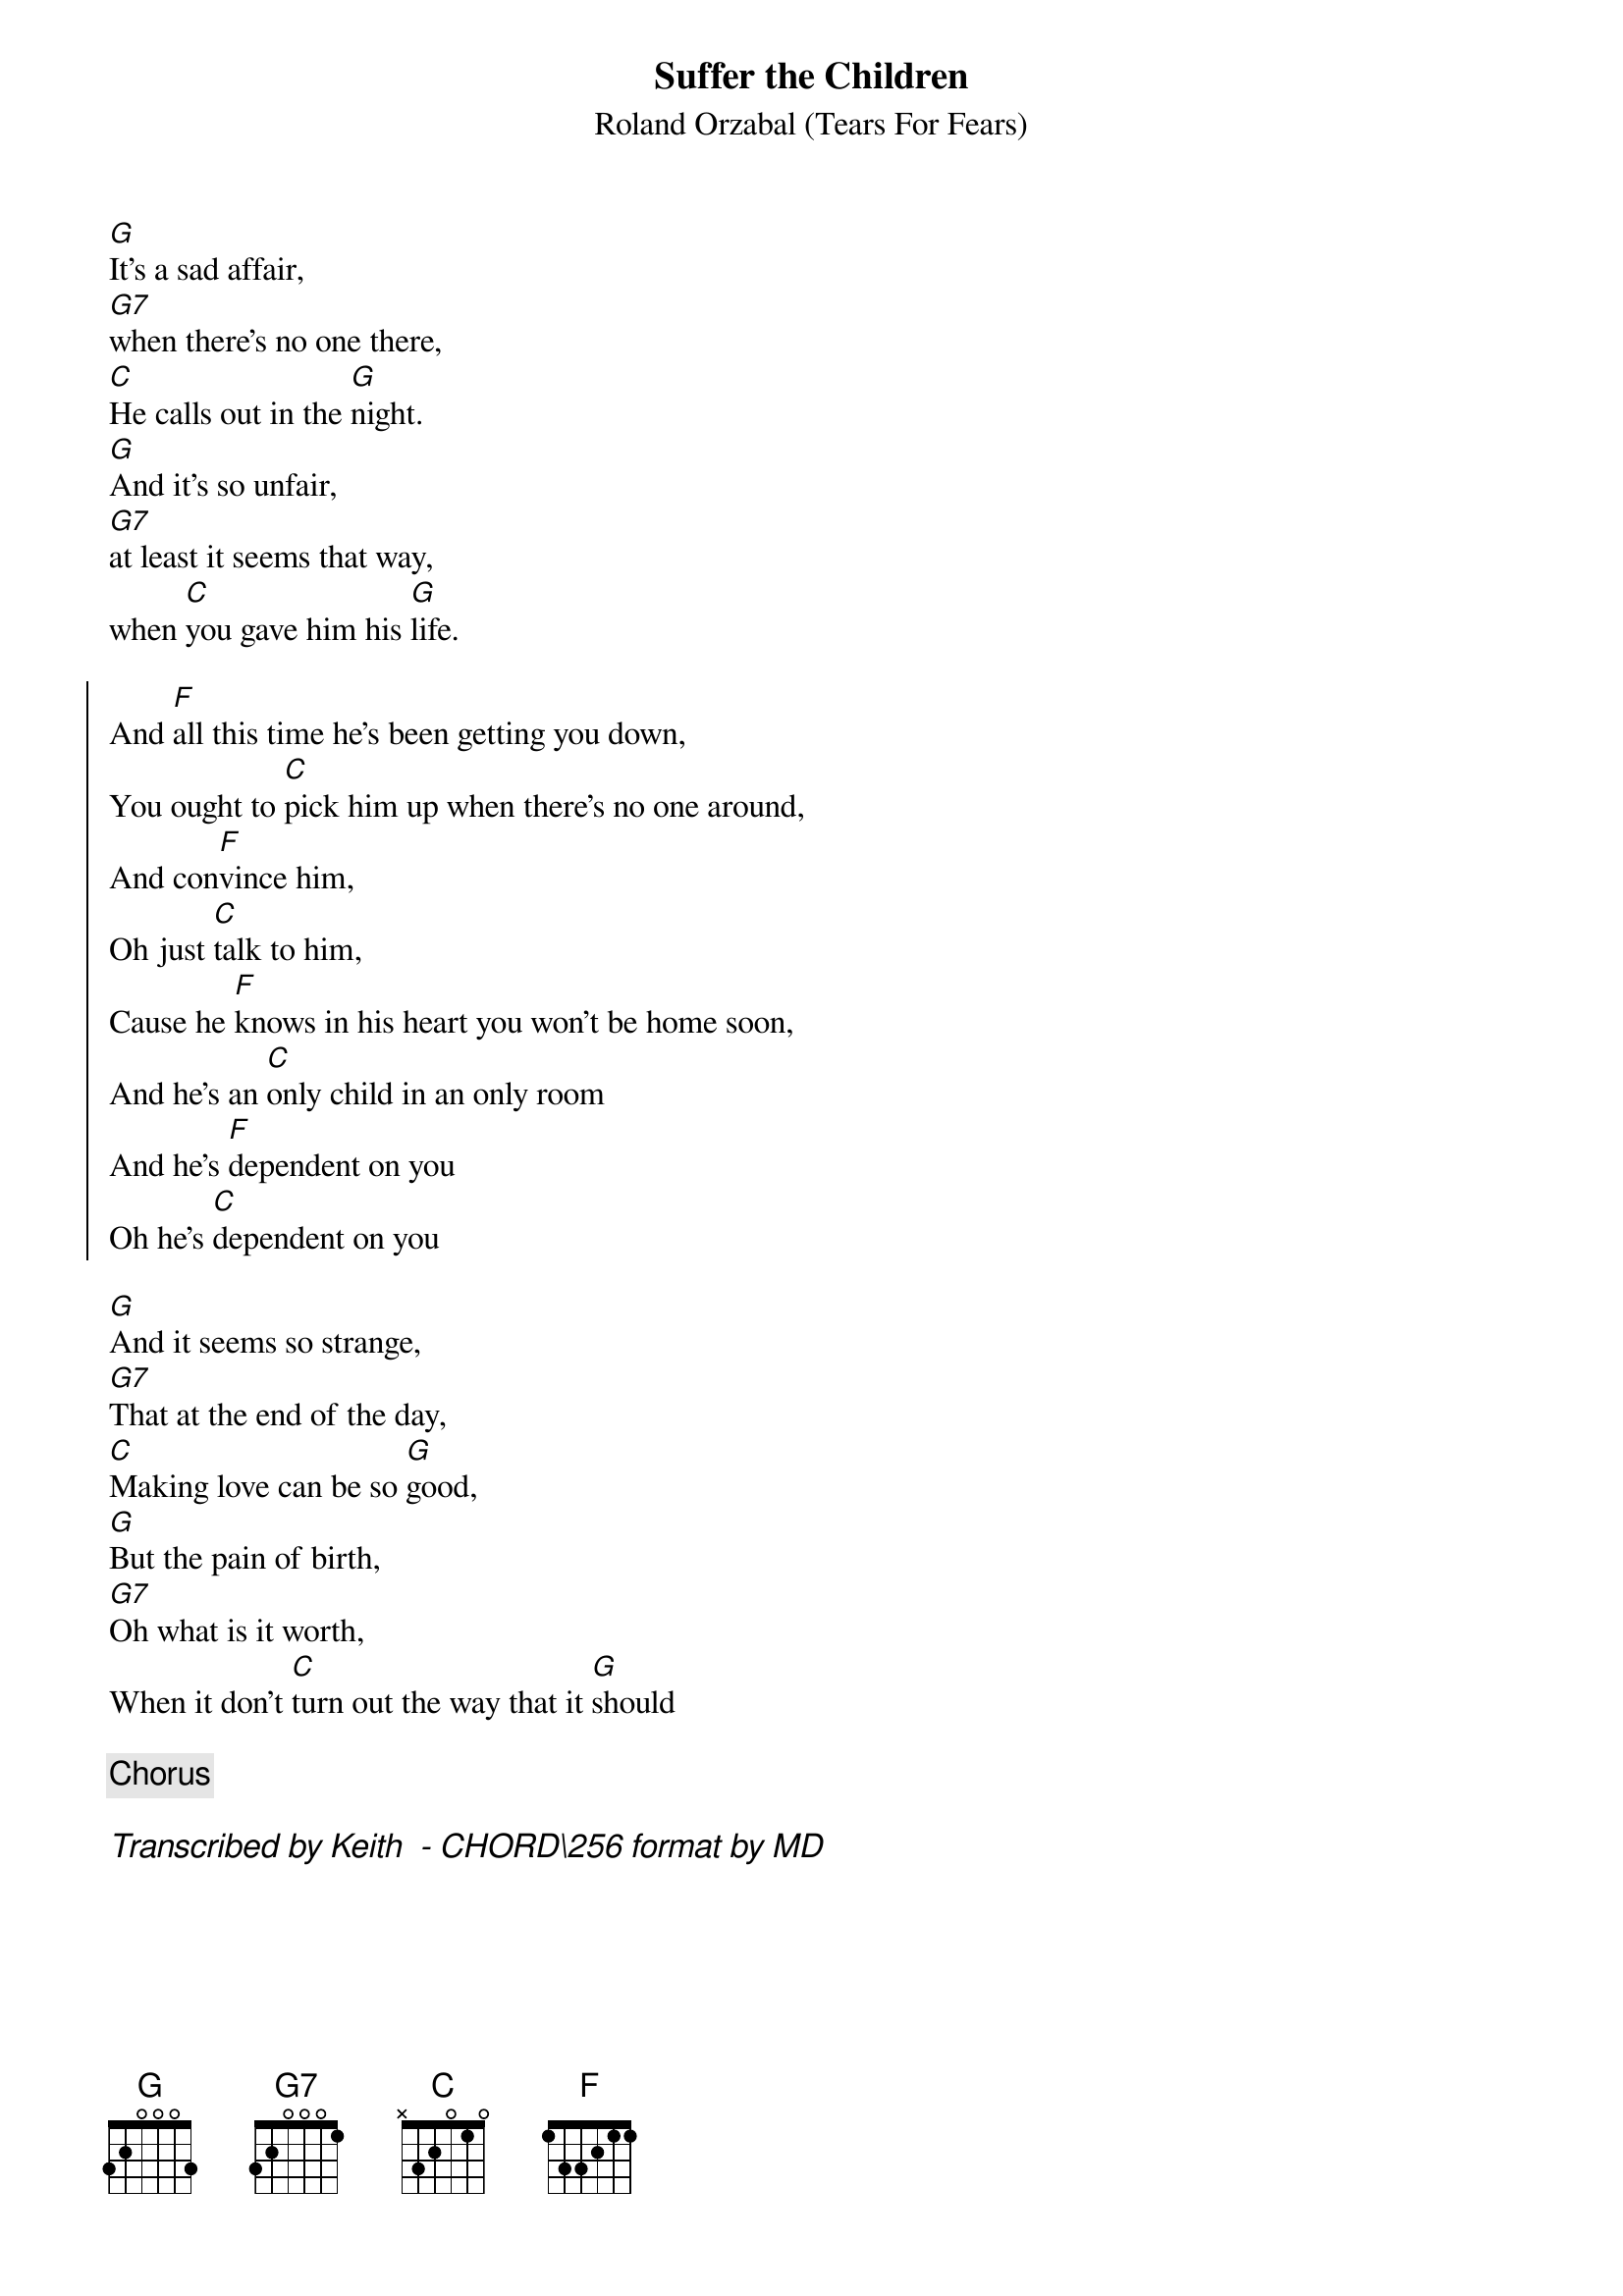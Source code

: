 {title: Suffer the Children}
{subtitle: Roland Orzabal (Tears For Fears)}
# Format is for the CHORD shareware (by Martin Leclerc & Mario Dorion
# Version 3.5 of CHORD is available via anon. FTP from ftp.uu.net
# in directory /usenet/comp.sources.misc/volume40/chord ... check it out!
#
[G]It's a sad affair,
[G7]when there's no one there,
[C]He calls out in the [G]night.
[G]And it's so unfair,
[G7]at least it seems that way,
when [C]you gave him his [G]life.

{start_of_chorus} 
And [F]all this time he's been getting you down,
You ought to [C]pick him up when there's no one around,
And con[F]vince him,
Oh just [C]talk to him,
Cause he [F]knows in his heart you won't be home soon,
And he's an [C]only child in an only room
And he's [F]dependent on you
Oh he's [C]dependent on you
{end_of_chorus} 

[G]And it seems so strange,
[G7]That at the end of the day,
[C]Making love can be so [G]good,
[G]But the pain of birth,
[G7]Oh what is it worth,
When it don't [C]turn out the way that it [G]should

{comment: Chorus}

{Comment_italic: Transcribed by Keith <SEIFERTK@NCCCOT2.AGR.CA> - CHORD\256 format by MD}
